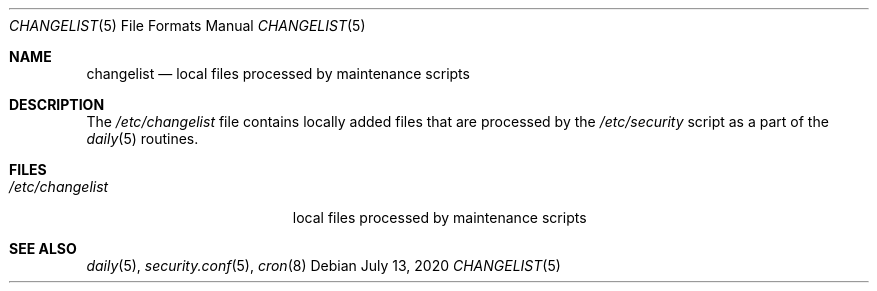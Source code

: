 .\" $NetBSD: changelist.5,v 1.1 2020/07/13 09:10:35 jruoho Exp $
.\"
.\" Copyright (c) 2020 The NetBSD Foundation, Inc.
.\" All rights reserved.
.\"
.\" This code is derived from software contributed to The NetBSD Foundation
.\" by Jukka Ruohonen.
.\"
.\" Redistribution and use in source and binary forms, with or without
.\" modification, are permitted provided that the following conditions
.\" are met:
.\" 1. Redistributions of source code must retain the above copyright
.\"    notice, this list of conditions and the following disclaimer.
.\" 2. Redistributions in binary form must reproduce the above copyright
.\"    notice, this list of conditions and the following disclaimer in the
.\"    documentation and/or other materials provided with the distribution.
.\"
.\" THIS SOFTWARE IS PROVIDED BY THE NETBSD FOUNDATION, INC. AND CONTRIBUTORS
.\" ``AS IS'' AND ANY EXPRESS OR IMPLIED WARRANTIES, INCLUDING, BUT NOT LIMITED
.\" TO, THE IMPLIED WARRANTIES OF MERCHANTABILITY AND FITNESS FOR A PARTICULAR
.\" PURPOSE ARE DISCLAIMED.  IN NO EVENT SHALL THE FOUNDATION OR CONTRIBUTORS
.\" BE LIABLE FOR ANY DIRECT, INDIRECT, INCIDENTAL, SPECIAL, EXEMPLARY, OR
.\" CONSEQUENTIAL DAMAGES (INCLUDING, BUT NOT LIMITED TO, PROCUREMENT OF
.\" SUBSTITUTE GOODS OR SERVICES; LOSS OF USE, DATA, OR PROFITS; OR BUSINESS
.\" INTERRUPTION) HOWEVER CAUSED AND ON ANY THEORY OF LIABILITY, WHETHER IN
.\" CONTRACT, STRICT LIABILITY, OR TORT (INCLUDING NEGLIGENCE OR OTHERWISE)
.\" ARISING IN ANY WAY OUT OF THE USE OF THIS SOFTWARE, EVEN IF ADVISED OF THE
.\" POSSIBILITY OF SUCH DAMAGE.
.\"
.Dd July 13, 2020
.Dt CHANGELIST 5
.Os
.Sh NAME
.Nm changelist
.Nd local files processed by maintenance scripts
.Sh DESCRIPTION
The
.Pa /etc/changelist
file contains locally added files that are processed by the
.Pa /etc/security
script as a part of the
.Xr daily 5
routines.
.Sh FILES
.Bl -tag -width /etc/pkgpath.conf -compact
.It Pa /etc/changelist
local files processed by maintenance scripts
.El
.Sh SEE ALSO
.Xr daily 5 ,
.Xr security.conf 5 ,
.Xr cron 8

